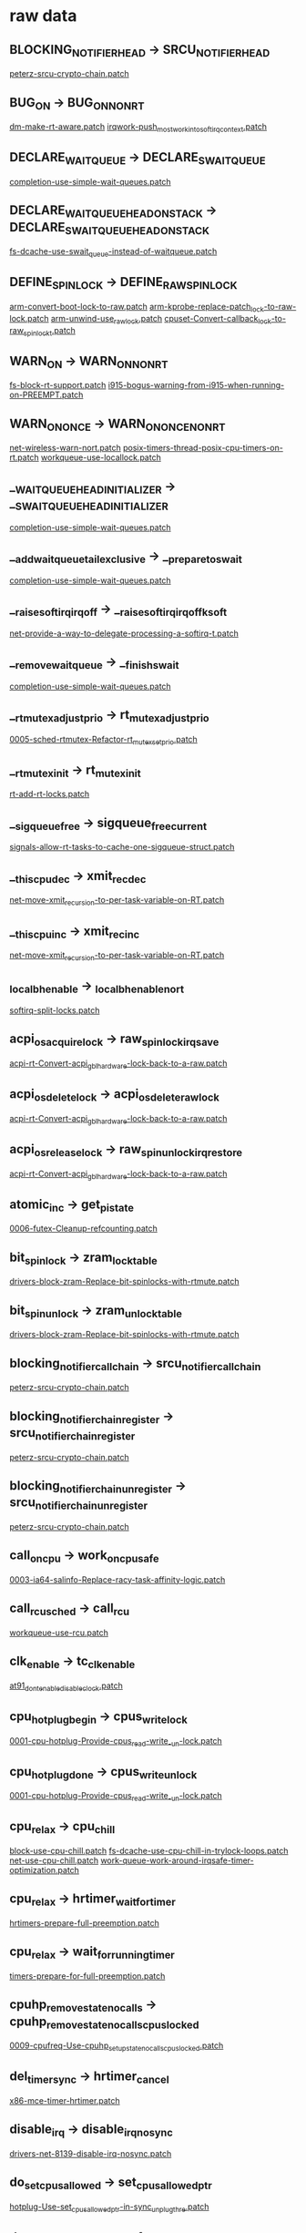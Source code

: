 * raw data
** BLOCKING_NOTIFIER_HEAD -> SRCU_NOTIFIER_HEAD
   [[file:rtl-patches/4.11/peterz-srcu-crypto-chain.patch][peterz-srcu-crypto-chain.patch]]
** BUG_ON -> BUG_ON_NONRT
   [[file:rtl-patches/4.11/dm-make-rt-aware.patch][dm-make-rt-aware.patch]]
   [[file:rtl-patches/4.11/irqwork-push_most_work_into_softirq_context.patch][irqwork-push_most_work_into_softirq_context.patch]]
** DECLARE_WAITQUEUE -> DECLARE_SWAITQUEUE
   [[file:rtl-patches/4.11/completion-use-simple-wait-queues.patch][completion-use-simple-wait-queues.patch]]
** DECLARE_WAIT_QUEUE_HEAD_ONSTACK -> DECLARE_SWAIT_QUEUE_HEAD_ONSTACK
   [[file:rtl-patches/4.11/fs-dcache-use-swait_queue-instead-of-waitqueue.patch][fs-dcache-use-swait_queue-instead-of-waitqueue.patch]]
** DEFINE_SPINLOCK -> DEFINE_RAW_SPINLOCK
   [[file:rtl-patches/4.11/arm-convert-boot-lock-to-raw.patch][arm-convert-boot-lock-to-raw.patch]]
   [[file:rtl-patches/4.11/arm-kprobe-replace-patch_lock-to-raw-lock.patch][arm-kprobe-replace-patch_lock-to-raw-lock.patch]]
   [[file:rtl-patches/4.11/arm-unwind-use_raw_lock.patch][arm-unwind-use_raw_lock.patch]]
   [[file:rtl-patches/4.11/cpuset-Convert-callback_lock-to-raw_spinlock_t.patch][cpuset-Convert-callback_lock-to-raw_spinlock_t.patch]]
** WARN_ON -> WARN_ON_NONRT
   [[file:rtl-patches/4.11/fs-block-rt-support.patch][fs-block-rt-support.patch]]
   [[file:rtl-patches/4.11/i915-bogus-warning-from-i915-when-running-on-PREEMPT.patch][i915-bogus-warning-from-i915-when-running-on-PREEMPT.patch]]
** WARN_ON_ONCE -> WARN_ON_ONCE_NONRT
   [[file:rtl-patches/4.11/net-wireless-warn-nort.patch][net-wireless-warn-nort.patch]]
   [[file:rtl-patches/4.11/posix-timers-thread-posix-cpu-timers-on-rt.patch][posix-timers-thread-posix-cpu-timers-on-rt.patch]]
   [[file:rtl-patches/4.11/workqueue-use-locallock.patch][workqueue-use-locallock.patch]]
** __WAIT_QUEUE_HEAD_INITIALIZER -> __SWAIT_QUEUE_HEAD_INITIALIZER
   [[file:rtl-patches/4.11/completion-use-simple-wait-queues.patch][completion-use-simple-wait-queues.patch]]
** __add_wait_queue_tail_exclusive -> __prepare_to_swait
   [[file:rtl-patches/4.11/completion-use-simple-wait-queues.patch][completion-use-simple-wait-queues.patch]]
** __raise_softirq_irqoff -> __raise_softirq_irqoff_ksoft
   [[file:rtl-patches/4.11/net-provide-a-way-to-delegate-processing-a-softirq-t.patch][net-provide-a-way-to-delegate-processing-a-softirq-t.patch]]
** __remove_wait_queue -> __finish_swait
   [[file:rtl-patches/4.11/completion-use-simple-wait-queues.patch][completion-use-simple-wait-queues.patch]]
** __rt_mutex_adjust_prio -> rt_mutex_adjust_prio
   [[file:rtl-patches/4.11/0005-sched-rtmutex-Refactor-rt_mutex_setprio.patch][0005-sched-rtmutex-Refactor-rt_mutex_setprio.patch]]
** __rt_mutex_init -> rt_mutex_init
   [[file:rtl-patches/4.11/rt-add-rt-locks.patch][rt-add-rt-locks.patch]]
** __sigqueue_free -> sigqueue_free_current
   [[file:rtl-patches/4.11/signals-allow-rt-tasks-to-cache-one-sigqueue-struct.patch][signals-allow-rt-tasks-to-cache-one-sigqueue-struct.patch]]
** __this_cpu_dec -> xmit_rec_dec
   [[file:rtl-patches/4.11/net-move-xmit_recursion-to-per-task-variable-on-RT.patch][net-move-xmit_recursion-to-per-task-variable-on-RT.patch]]
** __this_cpu_inc -> xmit_rec_inc
   [[file:rtl-patches/4.11/net-move-xmit_recursion-to-per-task-variable-on-RT.patch][net-move-xmit_recursion-to-per-task-variable-on-RT.patch]]
** _local_bh_enable -> _local_bh_enable_nort
   [[file:rtl-patches/4.11/softirq-split-locks.patch][softirq-split-locks.patch]]
** acpi_os_acquire_lock -> raw_spin_lock_irqsave
   [[file:rtl-patches/4.11/acpi-rt-Convert-acpi_gbl_hardware-lock-back-to-a-raw.patch][acpi-rt-Convert-acpi_gbl_hardware-lock-back-to-a-raw.patch]]
** acpi_os_delete_lock -> acpi_os_delete_raw_lock
   [[file:rtl-patches/4.11/acpi-rt-Convert-acpi_gbl_hardware-lock-back-to-a-raw.patch][acpi-rt-Convert-acpi_gbl_hardware-lock-back-to-a-raw.patch]]
** acpi_os_release_lock -> raw_spin_unlock_irqrestore
   [[file:rtl-patches/4.11/acpi-rt-Convert-acpi_gbl_hardware-lock-back-to-a-raw.patch][acpi-rt-Convert-acpi_gbl_hardware-lock-back-to-a-raw.patch]]
** atomic_inc -> get_pi_state
   [[file:rtl-patches/4.11/0006-futex-Cleanup-refcounting.patch][0006-futex-Cleanup-refcounting.patch]]
** bit_spin_lock -> zram_lock_table
   [[file:rtl-patches/4.11/drivers-block-zram-Replace-bit-spinlocks-with-rtmute.patch][drivers-block-zram-Replace-bit-spinlocks-with-rtmute.patch]]
** bit_spin_unlock -> zram_unlock_table
   [[file:rtl-patches/4.11/drivers-block-zram-Replace-bit-spinlocks-with-rtmute.patch][drivers-block-zram-Replace-bit-spinlocks-with-rtmute.patch]]
** blocking_notifier_call_chain -> srcu_notifier_call_chain
   [[file:rtl-patches/4.11/peterz-srcu-crypto-chain.patch][peterz-srcu-crypto-chain.patch]]
** blocking_notifier_chain_register -> srcu_notifier_chain_register
   [[file:rtl-patches/4.11/peterz-srcu-crypto-chain.patch][peterz-srcu-crypto-chain.patch]]
** blocking_notifier_chain_unregister -> srcu_notifier_chain_unregister
   [[file:rtl-patches/4.11/peterz-srcu-crypto-chain.patch][peterz-srcu-crypto-chain.patch]]
** call_on_cpu -> work_on_cpu_safe
   [[file:rtl-patches/4.11/0003-ia64-salinfo-Replace-racy-task-affinity-logic.patch][0003-ia64-salinfo-Replace-racy-task-affinity-logic.patch]]
** call_rcu_sched -> call_rcu
   [[file:rtl-patches/4.11/workqueue-use-rcu.patch][workqueue-use-rcu.patch]]
** clk_enable -> tc_clk_enable
   [[file:rtl-patches/4.11/at91_dont_enable_disable_clock.patch][at91_dont_enable_disable_clock.patch]]
** cpu_hotplug_begin -> cpus_write_lock
   [[file:rtl-patches/4.11/0001-cpu-hotplug-Provide-cpus_read-write_-un-lock.patch][0001-cpu-hotplug-Provide-cpus_read-write_-un-lock.patch]]
** cpu_hotplug_done -> cpus_write_unlock
   [[file:rtl-patches/4.11/0001-cpu-hotplug-Provide-cpus_read-write_-un-lock.patch][0001-cpu-hotplug-Provide-cpus_read-write_-un-lock.patch]]
** cpu_relax -> cpu_chill
   [[file:rtl-patches/4.11/block-use-cpu-chill.patch][block-use-cpu-chill.patch]]
   [[file:rtl-patches/4.11/fs-dcache-use-cpu-chill-in-trylock-loops.patch][fs-dcache-use-cpu-chill-in-trylock-loops.patch]]
   [[file:rtl-patches/4.11/net-use-cpu-chill.patch][net-use-cpu-chill.patch]]
   [[file:rtl-patches/4.11/work-queue-work-around-irqsafe-timer-optimization.patch][work-queue-work-around-irqsafe-timer-optimization.patch]]
** cpu_relax -> hrtimer_wait_for_timer
   [[file:rtl-patches/4.11/hrtimers-prepare-full-preemption.patch][hrtimers-prepare-full-preemption.patch]]
** cpu_relax -> wait_for_running_timer
   [[file:rtl-patches/4.11/timers-prepare-for-full-preemption.patch][timers-prepare-for-full-preemption.patch]]
** cpuhp_remove_state_nocalls -> cpuhp_remove_state_nocalls_cpuslocked
   [[file:rtl-patches/4.11/0009-cpufreq-Use-cpuhp_setup_state_nocalls_cpuslocked.patch][0009-cpufreq-Use-cpuhp_setup_state_nocalls_cpuslocked.patch]]
** del_timer_sync -> hrtimer_cancel
   [[file:rtl-patches/4.11/x86-mce-timer-hrtimer.patch][x86-mce-timer-hrtimer.patch]]
** disable_irq -> disable_irq_nosync
   [[file:rtl-patches/4.11/drivers-net-8139-disable-irq-nosync.patch][drivers-net-8139-disable-irq-nosync.patch]]
** do_set_cpus_allowed -> set_cpus_allowed_ptr
   [[file:rtl-patches/4.11/hotplug-Use-set_cpus_allowed_ptr-in-sync_unplug_thre.patch][hotplug-Use-set_cpus_allowed_ptr-in-sync_unplug_thre.patch]]
** down_read_non_owner -> nfs_down_anon
   [[file:rtl-patches/4.11/fs-nfs-turn-rmdir_sem-into-a-semaphore.patch][fs-nfs-turn-rmdir_sem-into-a-semaphore.patch]]
** flush_sigqueue -> flush_task_sigqueue
   [[file:rtl-patches/4.11/signals-allow-rt-tasks-to-cache-one-sigqueue-struct.patch][signals-allow-rt-tasks-to-cache-one-sigqueue-struct.patch]]
** free_ioctx_users -> free_ioctx_users_work
   [[file:rtl-patches/4.11/fs-aio-simple-simple-work.patch][fs-aio-simple-simple-work.patch]]
** get_cpu -> get_cpu_light
   [[file:rtl-patches/4.11/block-mq-drop-preempt-disable.patch][block-mq-drop-preempt-disable.patch]]
   [[file:rtl-patches/4.11/block-mq-use-cpu_light.patch][block-mq-use-cpu_light.patch]]
   [[file:rtl-patches/4.11/epoll-use-get-cpu-light.patch][epoll-use-get-cpu-light.patch]]
   [[file:rtl-patches/4.11/mm-memcontrol-Don-t-call-schedule_work_on-in-preempt.patch][mm-memcontrol-Don-t-call-schedule_work_on-in-preempt.patch]]
   [[file:rtl-patches/4.11/scsi-fcoe-rt-aware.patch][scsi-fcoe-rt-aware.patch]]
   [[file:rtl-patches/4.11/sunrpc-make-svc_xprt_do_enqueue-use-get_cpu_light.patch][sunrpc-make-svc_xprt_do_enqueue-use-get_cpu_light.patch]]
** get_cpu_ptr -> raw_cpu_ptr
   [[file:rtl-patches/4.11/iommu-iova-don-t-disable-preempt-around-this_cpu_ptr.patch][iommu-iova-don-t-disable-preempt-around-this_cpu_ptr.patch]]
** get_online_cpus -> cpu_hotplug_disable
   [[file:rtl-patches/4.11/0020-PCI-Use-cpu_hotplug_disable-instead-of-get_online_cp.patch][0020-PCI-Use-cpu_hotplug_disable-instead-of-get_online_cp.patch]]
   [[file:rtl-patches/4.11/0022-ACPI-processor-Use-cpu_hotplug_disable-instead-of-ge.patch][0022-ACPI-processor-Use-cpu_hotplug_disable-instead-of-ge.patch]]
** get_online_cpus -> cpus_read_lock
   [[file:rtl-patches/4.11/0001-cpu-hotplug-Provide-cpus_read-write_-un-lock.patch][0001-cpu-hotplug-Provide-cpus_read-write_-un-lock.patch]]
   [[file:rtl-patches/4.11/0009-cpufreq-Use-cpuhp_setup_state_nocalls_cpuslocked.patch][0009-cpufreq-Use-cpuhp_setup_state_nocalls_cpuslocked.patch]]
   [[file:rtl-patches/4.11/0010-KVM-PPC-Book3S-HV-Use-cpuhp_setup_state_nocalls_cpus.patch][0010-KVM-PPC-Book3S-HV-Use-cpuhp_setup_state_nocalls_cpus.patch]]
   [[file:rtl-patches/4.11/0011-hwtracing-coresight-etm3x-Use-cpuhp_setup_state_noca.patch][0011-hwtracing-coresight-etm3x-Use-cpuhp_setup_state_noca.patch]]
   [[file:rtl-patches/4.11/0012-hwtracing-coresight-etm4x-Use-cpuhp_setup_state_noca.patch][0012-hwtracing-coresight-etm4x-Use-cpuhp_setup_state_noca.patch]]
   [[file:rtl-patches/4.11/0013-perf-x86-intel-cqm-Use-cpuhp_setup_state_cpuslocked.patch][0013-perf-x86-intel-cqm-Use-cpuhp_setup_state_cpuslocked.patch]]
   [[file:rtl-patches/4.11/0014-ARM-hw_breakpoint-Use-cpuhp_setup_state_cpuslocked.patch][0014-ARM-hw_breakpoint-Use-cpuhp_setup_state_cpuslocked.patch]]
   [[file:rtl-patches/4.11/0016-powerpc-powernv-Use-stop_machine_cpuslocked.patch][0016-powerpc-powernv-Use-stop_machine_cpuslocked.patch]]
   [[file:rtl-patches/4.11/0023-perf-tracing-cpuhotplug-Fix-locking-order.patch][0023-perf-tracing-cpuhotplug-Fix-locking-order.patch]]
** get_online_cpus -> mutex_lock
   [[file:rtl-patches/4.11/0023-perf-tracing-cpuhotplug-Fix-locking-order.patch][0023-perf-tracing-cpuhotplug-Fix-locking-order.patch]]
** hotplug_lock -> mutex_lock
   [[file:rtl-patches/4.11/cpu-rt-rework-cpu-down.patch][cpu-rt-rework-cpu-down.patch]]
** hotplug_unlock -> mutex_unlock
   [[file:rtl-patches/4.11/cpu-rt-rework-cpu-down.patch][cpu-rt-rework-cpu-down.patch]]
** init_waitqueue_head -> init_swait_queue_head
   [[file:rtl-patches/4.11/block-blk-mq-use-swait.patch][block-blk-mq-use-swait.patch]]
   [[file:rtl-patches/4.11/completion-use-simple-wait-queues.patch][completion-use-simple-wait-queues.patch]]
   [[file:rtl-patches/4.11/fs-dcache-use-swait_queue-instead-of-waitqueue.patch][fs-dcache-use-swait_queue-instead-of-waitqueue.patch]]
** kfree_skb -> __skb_queue_tail
   [[file:rtl-patches/4.11/skbufhead-raw-lock.patch][skbufhead-raw-lock.patch]]
** local_bh_disable -> local_bh_disable_nort
   [[file:rtl-patches/4.11/softirq-split-locks.patch][softirq-split-locks.patch]]
** local_irq_disable -> local_irq_disable_nort
   [[file:rtl-patches/4.11/ide-use-nort-local-irq-variants.patch][ide-use-nort-local-irq-variants.patch]]
   [[file:rtl-patches/4.11/snd-pcm-fix-snd_pcm_stream_lock-irqs_disabled-splats.patch][snd-pcm-fix-snd_pcm_stream_lock-irqs_disabled-splats.patch]]
** local_irq_disable -> local_lock_irq
   [[file:rtl-patches/4.11/drmi915_Use_local_lockunlock_irq()_in_intel_pipe_update_startend().patch][drmi915_Use_local_lockunlock_irq()_in_intel_pipe_update_startend().patch]]
   [[file:rtl-patches/4.11/mm-memcontrol-do_not_disable_irq.patch][mm-memcontrol-do_not_disable_irq.patch]]
   [[file:rtl-patches/4.11/mm-workingset-do-not-protect-workingset_shadow_nodes.patch][mm-workingset-do-not-protect-workingset_shadow_nodes.patch]]
   [[file:rtl-patches/4.11/workqueue-use-locallock.patch][workqueue-use-locallock.patch]]
** local_irq_disable -> rcu_read_lock
   [[file:rtl-patches/4.11/workqueue-use-rcu.patch][workqueue-use-rcu.patch]]
** local_irq_enable -> local_irq_enable_nort
   [[file:rtl-patches/4.11/snd-pcm-fix-snd_pcm_stream_lock-irqs_disabled-splats.patch][snd-pcm-fix-snd_pcm_stream_lock-irqs_disabled-splats.patch]]
** local_irq_enable -> local_unlock_irq
   [[file:rtl-patches/4.11/drmi915_Use_local_lockunlock_irq()_in_intel_pipe_update_startend().patch][drmi915_Use_local_lockunlock_irq()_in_intel_pipe_update_startend().patch]]
   [[file:rtl-patches/4.11/mm-memcontrol-do_not_disable_irq.patch][mm-memcontrol-do_not_disable_irq.patch]]
   [[file:rtl-patches/4.11/mm-workingset-do-not-protect-workingset_shadow_nodes.patch][mm-workingset-do-not-protect-workingset_shadow_nodes.patch]]
   [[file:rtl-patches/4.11/workqueue-use-locallock.patch][workqueue-use-locallock.patch]]
** local_irq_enable -> rcu_read_unlock
   [[file:rtl-patches/4.11/workqueue-use-rcu.patch][workqueue-use-rcu.patch]]
** local_irq_restore -> cpu_unlock_irqrestore
   [[file:rtl-patches/4.11/mm-page_alloc-rt-friendly-per-cpu-pages.patch][mm-page_alloc-rt-friendly-per-cpu-pages.patch]]
** local_irq_restore -> local_irq_restore_nort
   [[file:rtl-patches/4.11/ata-disable-interrupts-if-non-rt.patch][ata-disable-interrupts-if-non-rt.patch]]
   [[file:rtl-patches/4.11/drivers-net-vortex-fix-locking-issues.patch][drivers-net-vortex-fix-locking-issues.patch]]
   [[file:rtl-patches/4.11/fs-ntfs-disable-interrupt-non-rt.patch][fs-ntfs-disable-interrupt-non-rt.patch]]
   [[file:rtl-patches/4.11/ide-use-nort-local-irq-variants.patch][ide-use-nort-local-irq-variants.patch]]
   [[file:rtl-patches/4.11/infiniband-mellanox-ib-use-nort-irq.patch][infiniband-mellanox-ib-use-nort-irq.patch]]
   [[file:rtl-patches/4.11/inpt-gameport-use-local-irq-nort.patch][inpt-gameport-use-local-irq-nort.patch]]
   [[file:rtl-patches/4.11/mm-backing-dev-don-t-disable-IRQs-in-wb_congested_pu.patch][mm-backing-dev-don-t-disable-IRQs-in-wb_congested_pu.patch]]
   [[file:rtl-patches/4.11/mm-bounce-local-irq-save-nort.patch][mm-bounce-local-irq-save-nort.patch]]
   [[file:rtl-patches/4.11/sas-ata-isci-dont-t-disable-interrupts-in-qc_issue-h.patch][sas-ata-isci-dont-t-disable-interrupts-in-qc_issue-h.patch]]
   [[file:rtl-patches/4.11/scsi-qla2xxx-fix-bug-sleeping-function-called-from-invalid-context.patch][scsi-qla2xxx-fix-bug-sleeping-function-called-from-invalid-context.patch]]
   [[file:rtl-patches/4.11/signal-fix-up-rcu-wreckage.patch][signal-fix-up-rcu-wreckage.patch]]
   [[file:rtl-patches/4.11/snd-pcm-fix-snd_pcm_stream_lock-irqs_disabled-splats.patch][snd-pcm-fix-snd_pcm_stream_lock-irqs_disabled-splats.patch]]
   [[file:rtl-patches/4.11/usb-use-_nort-in-giveback.patch][usb-use-_nort-in-giveback.patch]]
   [[file:rtl-patches/4.11/user-use-local-irq-nort.patch][user-use-local-irq-nort.patch]]
** local_irq_restore -> local_unlock_irqrestore
   [[file:rtl-patches/4.11/cgroups-scheduling-while-atomic-in-cgroup-code.patch][cgroups-scheduling-while-atomic-in-cgroup-code.patch]]
   [[file:rtl-patches/4.11/mm-convert-swap-to-percpu-locked.patch][mm-convert-swap-to-percpu-locked.patch]]
   [[file:rtl-patches/4.11/mm-memcontrol-do_not_disable_irq.patch][mm-memcontrol-do_not_disable_irq.patch]]
   [[file:rtl-patches/4.11/mm-memcontrol-mem_cgroup_migrate-replace-another-loc.patch][mm-memcontrol-mem_cgroup_migrate-replace-another-loc.patch]]
   [[file:rtl-patches/4.11/mm-page_alloc-rt-friendly-per-cpu-pages.patch][mm-page_alloc-rt-friendly-per-cpu-pages.patch]]
   [[file:rtl-patches/4.11/net-another-local-irq-disable-alloc-atomic-headache.patch][net-another-local-irq-disable-alloc-atomic-headache.patch]]
   [[file:rtl-patches/4.11/percpu_ida-use-locklocks.patch][percpu_ida-use-locklocks.patch]]
   [[file:rtl-patches/4.11/workqueue-use-locallock.patch][workqueue-use-locallock.patch]]
** local_irq_restore -> rcu_read_unlock
   [[file:rtl-patches/4.11/workqueue-use-rcu.patch][workqueue-use-rcu.patch]]
** local_irq_save -> cpu_lock_irqsave
   [[file:rtl-patches/4.11/mm-page_alloc-rt-friendly-per-cpu-pages.patch][mm-page_alloc-rt-friendly-per-cpu-pages.patch]]
** local_irq_save -> local_irq_save_nort
   [[file:rtl-patches/4.11/ata-disable-interrupts-if-non-rt.patch][ata-disable-interrupts-if-non-rt.patch]]
   [[file:rtl-patches/4.11/drivers-net-vortex-fix-locking-issues.patch][drivers-net-vortex-fix-locking-issues.patch]]
   [[file:rtl-patches/4.11/fs-ntfs-disable-interrupt-non-rt.patch][fs-ntfs-disable-interrupt-non-rt.patch]]
   [[file:rtl-patches/4.11/ide-use-nort-local-irq-variants.patch][ide-use-nort-local-irq-variants.patch]]
   [[file:rtl-patches/4.11/infiniband-mellanox-ib-use-nort-irq.patch][infiniband-mellanox-ib-use-nort-irq.patch]]
   [[file:rtl-patches/4.11/inpt-gameport-use-local-irq-nort.patch][inpt-gameport-use-local-irq-nort.patch]]
   [[file:rtl-patches/4.11/mm-backing-dev-don-t-disable-IRQs-in-wb_congested_pu.patch][mm-backing-dev-don-t-disable-IRQs-in-wb_congested_pu.patch]]
   [[file:rtl-patches/4.11/mm-bounce-local-irq-save-nort.patch][mm-bounce-local-irq-save-nort.patch]]
   [[file:rtl-patches/4.11/sas-ata-isci-dont-t-disable-interrupts-in-qc_issue-h.patch][sas-ata-isci-dont-t-disable-interrupts-in-qc_issue-h.patch]]
   [[file:rtl-patches/4.11/scsi-qla2xxx-fix-bug-sleeping-function-called-from-invalid-context.patch][scsi-qla2xxx-fix-bug-sleeping-function-called-from-invalid-context.patch]]
   [[file:rtl-patches/4.11/signal-fix-up-rcu-wreckage.patch][signal-fix-up-rcu-wreckage.patch]]
   [[file:rtl-patches/4.11/snd-pcm-fix-snd_pcm_stream_lock-irqs_disabled-splats.patch][snd-pcm-fix-snd_pcm_stream_lock-irqs_disabled-splats.patch]]
   [[file:rtl-patches/4.11/usb-use-_nort-in-giveback.patch][usb-use-_nort-in-giveback.patch]]
   [[file:rtl-patches/4.11/user-use-local-irq-nort.patch][user-use-local-irq-nort.patch]]
** local_irq_save -> local_lock_irqsave
   [[file:rtl-patches/4.11/cgroups-scheduling-while-atomic-in-cgroup-code.patch][cgroups-scheduling-while-atomic-in-cgroup-code.patch]]
   [[file:rtl-patches/4.11/mm-convert-swap-to-percpu-locked.patch][mm-convert-swap-to-percpu-locked.patch]]
   [[file:rtl-patches/4.11/mm-memcontrol-do_not_disable_irq.patch][mm-memcontrol-do_not_disable_irq.patch]]
   [[file:rtl-patches/4.11/mm-memcontrol-mem_cgroup_migrate-replace-another-loc.patch][mm-memcontrol-mem_cgroup_migrate-replace-another-loc.patch]]
   [[file:rtl-patches/4.11/mm-page_alloc-rt-friendly-per-cpu-pages.patch][mm-page_alloc-rt-friendly-per-cpu-pages.patch]]
   [[file:rtl-patches/4.11/net-another-local-irq-disable-alloc-atomic-headache.patch][net-another-local-irq-disable-alloc-atomic-headache.patch]]
   [[file:rtl-patches/4.11/percpu_ida-use-locklocks.patch][percpu_ida-use-locklocks.patch]]
   [[file:rtl-patches/4.11/workqueue-use-locallock.patch][workqueue-use-locallock.patch]]
** local_irq_save -> rcu_read_lock
   [[file:rtl-patches/4.11/workqueue-use-rcu.patch][workqueue-use-rcu.patch]]
** mutex_lock -> hotplug_lock
   [[file:rtl-patches/4.11/cpu-rt-make-hotplug-lock-a-sleeping-spinlock-on-rt.patch][cpu-rt-make-hotplug-lock-a-sleeping-spinlock-on-rt.patch]]
** mutex_unlock -> hotplug_unlock
   [[file:rtl-patches/4.11/cpu-rt-make-hotplug-lock-a-sleeping-spinlock-on-rt.patch][cpu-rt-make-hotplug-lock-a-sleeping-spinlock-on-rt.patch]]
** percpu_down_read_preempt_disable -> percpu_down_read
   [[file:rtl-patches/4.11/peterz-percpu-rwsem-rt.patch][peterz-percpu-rwsem-rt.patch]]
** percpu_up_read_preempt_enable -> percpu_up_read
   [[file:rtl-patches/4.11/peterz-percpu-rwsem-rt.patch][peterz-percpu-rwsem-rt.patch]]
** perf_event_init_cpu -> perf_swevent_init_cpu
   [[file:rtl-patches/4.11/0023-perf-tracing-cpuhotplug-Fix-locking-order.patch][0023-perf-tracing-cpuhotplug-Fix-locking-order.patch]]
** pkg_thermal_notify -> pkg_thermal_notify_work
   [[file:rtl-patches/4.11/thermal-Defer-thermal-wakups-to-threads.patch][thermal-Defer-thermal-wakups-to-threads.patch]]
** preempt_disable -> local_lock
   [[file:rtl-patches/4.11/radix-tree-use-local-locks.patch][radix-tree-use-local-locks.patch]]
** preempt_disable -> migrate_disable
   [[file:rtl-patches/4.11/KVM-arm-arm64-downgrade-preempt_disable-d-region-to-.patch][KVM-arm-arm64-downgrade-preempt_disable-d-region-to-.patch]]
   [[file:rtl-patches/4.11/upstream-net-rt-remove-preemption-disabling-in-netif_rx.patch][upstream-net-rt-remove-preemption-disabling-in-netif_rx.patch]]
** preempt_disable -> preempt_disable_nort
   [[file:rtl-patches/4.11/mm--rt--Fix-generic-kmap_atomic-for-RT.patch][mm--rt--Fix-generic-kmap_atomic-for-RT.patch]]
** preempt_enable -> local_unlock
   [[file:rtl-patches/4.11/connector-cn_proc-Protect-send_msg-with-a-local-lock.patch][connector-cn_proc-Protect-send_msg-with-a-local-lock.patch]]
   [[file:rtl-patches/4.11/radix-tree-use-local-locks.patch][radix-tree-use-local-locks.patch]]
** preempt_enable -> migrate_enable
   [[file:rtl-patches/4.11/KVM-arm-arm64-downgrade-preempt_disable-d-region-to-.patch][KVM-arm-arm64-downgrade-preempt_disable-d-region-to-.patch]]
** preempt_enable -> preempt_enable_nort
   [[file:rtl-patches/4.11/mm--rt--Fix-generic-kmap_atomic-for-RT.patch][mm--rt--Fix-generic-kmap_atomic-for-RT.patch]]
   [[file:rtl-patches/4.11/mm-rt-kmap-atomic-scheduling.patch][mm-rt-kmap-atomic-scheduling.patch]]
** put_cpu -> put_cpu_light
   [[file:rtl-patches/4.11/block-mq-drop-preempt-disable.patch][block-mq-drop-preempt-disable.patch]]
   [[file:rtl-patches/4.11/block-mq-use-cpu_light.patch][block-mq-use-cpu_light.patch]]
   [[file:rtl-patches/4.11/epoll-use-get-cpu-light.patch][epoll-use-get-cpu-light.patch]]
   [[file:rtl-patches/4.11/mm-memcontrol-Don-t-call-schedule_work_on-in-preempt.patch][mm-memcontrol-Don-t-call-schedule_work_on-in-preempt.patch]]
   [[file:rtl-patches/4.11/scsi-fcoe-rt-aware.patch][scsi-fcoe-rt-aware.patch]]
   [[file:rtl-patches/4.11/sunrpc-make-svc_xprt_do_enqueue-use-get_cpu_light.patch][sunrpc-make-svc_xprt_do_enqueue-use-get_cpu_light.patch]]
** put_cpu_var -> put_cpu_light
   [[file:rtl-patches/4.11/mm-vmalloc-use-get-cpu-light.patch][mm-vmalloc-use-get-cpu-light.patch]]
   [[file:rtl-patches/4.11/scsi-fcoe-rt-aware.patch][scsi-fcoe-rt-aware.patch]]
** put_cpu_var -> put_locked_var
   [[file:rtl-patches/4.11/mm-convert-swap-to-percpu-locked.patch][mm-convert-swap-to-percpu-locked.patch]]
   [[file:rtl-patches/4.11/mm_zsmalloc_copy_with_get_cpu_var_and_locking.patch][mm_zsmalloc_copy_with_get_cpu_var_and_locking.patch]]
   [[file:rtl-patches/4.11/random-avoid-preempt_disable-ed-section.patch][random-avoid-preempt_disable-ed-section.patch]]
** put_online_cpus -> cpu_hotplug_enable
   [[file:rtl-patches/4.11/0020-PCI-Use-cpu_hotplug_disable-instead-of-get_online_cp.patch][0020-PCI-Use-cpu_hotplug_disable-instead-of-get_online_cp.patch]]
   [[file:rtl-patches/4.11/0022-ACPI-processor-Use-cpu_hotplug_disable-instead-of-ge.patch][0022-ACPI-processor-Use-cpu_hotplug_disable-instead-of-ge.patch]]
** put_online_cpus -> cpus_read_unlock
   [[file:rtl-patches/4.11/0001-cpu-hotplug-Provide-cpus_read-write_-un-lock.patch][0001-cpu-hotplug-Provide-cpus_read-write_-un-lock.patch]]
   [[file:rtl-patches/4.11/0009-cpufreq-Use-cpuhp_setup_state_nocalls_cpuslocked.patch][0009-cpufreq-Use-cpuhp_setup_state_nocalls_cpuslocked.patch]]
   [[file:rtl-patches/4.11/0011-hwtracing-coresight-etm3x-Use-cpuhp_setup_state_noca.patch][0011-hwtracing-coresight-etm3x-Use-cpuhp_setup_state_noca.patch]]
   [[file:rtl-patches/4.11/0012-hwtracing-coresight-etm4x-Use-cpuhp_setup_state_noca.patch][0012-hwtracing-coresight-etm4x-Use-cpuhp_setup_state_noca.patch]]
   [[file:rtl-patches/4.11/0014-ARM-hw_breakpoint-Use-cpuhp_setup_state_cpuslocked.patch][0014-ARM-hw_breakpoint-Use-cpuhp_setup_state_cpuslocked.patch]]
   [[file:rtl-patches/4.11/0023-perf-tracing-cpuhotplug-Fix-locking-order.patch][0023-perf-tracing-cpuhotplug-Fix-locking-order.patch]]
** raw_seqcount_begin -> read_seqbegin
   [[file:rtl-patches/4.11/NFSv4-replace-seqcount_t-with-a-seqlock_t.patch][NFSv4-replace-seqcount_t-with-a-seqlock_t.patch]]
** rcu_preempt_depth -> sched_rcu_preempt_depth
   [[file:rtl-patches/4.11/sched-might-sleep-do-not-account-rcu-depth.patch][sched-might-sleep-do-not-account-rcu-depth.patch]]
** rcu_read_lock_sched -> rcu_read_lock
   [[file:rtl-patches/4.11/workqueue-use-rcu.patch][workqueue-use-rcu.patch]]
** rcu_read_unlock_sched -> rcu_read_unlock
   [[file:rtl-patches/4.11/workqueue-use-rcu.patch][workqueue-use-rcu.patch]]
** read_seqbegin -> read_seqcount_begin
   [[file:rtl-patches/4.11/timekeeping-split-jiffies-lock.patch][timekeeping-split-jiffies-lock.patch]]
** read_seqcount_begin -> net_seq_begin
   [[file:rtl-patches/4.11/net-Qdisc-use-a-seqlock-instead-seqcount.patch][net-Qdisc-use-a-seqlock-instead-seqcount.patch]]
** read_seqcount_retry -> net_seq_retry
   [[file:rtl-patches/4.11/net-Qdisc-use-a-seqlock-instead-seqcount.patch][net-Qdisc-use-a-seqlock-instead-seqcount.patch]]
** read_seqcount_retry -> read_seqretry
   [[file:rtl-patches/4.11/NFSv4-replace-seqcount_t-with-a-seqlock_t.patch][NFSv4-replace-seqcount_t-with-a-seqlock_t.patch]]
** resched_curr -> resched_curr_lazy
   [[file:rtl-patches/4.11/preempt-lazy-support.patch][preempt-lazy-support.patch]]
** rt_mutex_adjust_prio -> rt_mutex_postunlock
   [[file:rtl-patches/4.11/0001-rtmutex-Deboost-before-waking-up-the-top-waiter.patch][0001-rtmutex-Deboost-before-waking-up-the-top-waiter.patch]]
** rt_mutex_get_effective_prio -> rt_effective_prio
   [[file:rtl-patches/4.11/0005-sched-rtmutex-Refactor-rt_mutex_setprio.patch][0005-sched-rtmutex-Refactor-rt_mutex_setprio.patch]]
** rt_mutex_trylock -> rt_mutex_futex_trylock
   [[file:rtl-patches/4.11/0004-futex-rt_mutex-Provide-futex-specific-rt_mutex-API.patch][0004-futex-rt_mutex-Provide-futex-specific-rt_mutex-API.patch]]
** rt_mutex_unlock -> rt_mutex_futex_unlock
   [[file:rtl-patches/4.11/0004-futex-rt_mutex-Provide-futex-specific-rt_mutex-API.patch][0004-futex-rt_mutex-Provide-futex-specific-rt_mutex-API.patch]]
** run_posix_cpu_timers -> __run_posix_cpu_timers
   [[file:rtl-patches/4.11/posix-timers-thread-posix-cpu-timers-on-rt.patch][posix-timers-thread-posix-cpu-timers-on-rt.patch]]
** seqcount_init -> seqlock_init
   [[file:rtl-patches/4.11/NFSv4-replace-seqcount_t-with-a-seqlock_t.patch][NFSv4-replace-seqcount_t-with-a-seqlock_t.patch]]
** skb_dequeue -> __skb_dequeue
   [[file:rtl-patches/4.11/net-core-cpuhotplug-drain-input_pkt_queue-lockless.patch][net-core-cpuhotplug-drain-input_pkt_queue-lockless.patch]]
** smp_processor_id -> fixmap_idx
   [[file:rtl-patches/4.11/arm-enable-highmem-for-rt.patch][arm-enable-highmem-for-rt.patch]]
** spin_lock -> raw_spin_lock
   [[file:rtl-patches/4.11/arm-convert-boot-lock-to-raw.patch][arm-convert-boot-lock-to-raw.patch]]
   [[file:rtl-patches/4.11/mm-enable-slub.patch][mm-enable-slub.patch]]
   [[file:rtl-patches/4.11/skbufhead-raw-lock.patch][skbufhead-raw-lock.patch]]
   [[file:rtl-patches/4.11/timer-make-the-base-lock-raw.patch][timer-make-the-base-lock-raw.patch]]
   [[file:rtl-patches/4.11/x86-UV-raw_spinlock-conversion.patch][x86-UV-raw_spinlock-conversion.patch]]
** spin_lock -> spin_lock_irq
   [[file:rtl-patches/4.11/block-shorten-interrupt-disabled-regions.patch][block-shorten-interrupt-disabled-regions.patch]]
   [[file:rtl-patches/4.11/workqueue-use-rcu.patch][workqueue-use-rcu.patch]]
** spin_lock -> spin_lock_irqsave
   [[file:rtl-patches/4.11/workqueue-use-rcu.patch][workqueue-use-rcu.patch]]
** spin_lock_init -> raw_spin_lock_init
   [[file:rtl-patches/4.11/delayacct-use-raw_spinlocks.patch][delayacct-use-raw_spinlocks.patch]]
   [[file:rtl-patches/4.11/mm-enable-slub.patch][mm-enable-slub.patch]]
   [[file:rtl-patches/4.11/stop-machine-raw-lock.patch][stop-machine-raw-lock.patch]]
   [[file:rtl-patches/4.11/timer-make-the-base-lock-raw.patch][timer-make-the-base-lock-raw.patch]]
   [[file:rtl-patches/4.11/x86-UV-raw_spinlock-conversion.patch][x86-UV-raw_spinlock-conversion.patch]]
** spin_lock_irq -> raw_spin_lock_irq
   [[file:rtl-patches/4.11/arm-convert-boot-lock-to-raw.patch][arm-convert-boot-lock-to-raw.patch]]
   [[file:rtl-patches/4.11/completion-use-simple-wait-queues.patch][completion-use-simple-wait-queues.patch]]
   [[file:rtl-patches/4.11/cpuset-Convert-callback_lock-to-raw_spinlock_t.patch][cpuset-Convert-callback_lock-to-raw_spinlock_t.patch]]
   [[file:rtl-patches/4.11/mm-enable-slub.patch][mm-enable-slub.patch]]
   [[file:rtl-patches/4.11/stop-machine-raw-lock.patch][stop-machine-raw-lock.patch]]
   [[file:rtl-patches/4.11/timer-make-the-base-lock-raw.patch][timer-make-the-base-lock-raw.patch]]
** spin_lock_irqsave -> local_lock_irqsave_on
   [[file:rtl-patches/4.11/mm-page-alloc-use-local-lock-on-target-cpu.patch][mm-page-alloc-use-local-lock-on-target-cpu.patch]]
** spin_lock_irqsave -> local_spin_lock_irqsave
   [[file:rtl-patches/4.11/mm-page_alloc-rt-friendly-per-cpu-pages.patch][mm-page_alloc-rt-friendly-per-cpu-pages.patch]]
** spin_lock_irqsave -> raw_spin_lock_irqsave
   [[file:rtl-patches/4.11/arm-kprobe-replace-patch_lock-to-raw-lock.patch][arm-kprobe-replace-patch_lock-to-raw-lock.patch]]
   [[file:rtl-patches/4.11/arm-unwind-use_raw_lock.patch][arm-unwind-use_raw_lock.patch]]
   [[file:rtl-patches/4.11/completion-use-simple-wait-queues.patch][completion-use-simple-wait-queues.patch]]
   [[file:rtl-patches/4.11/cpuset-Convert-callback_lock-to-raw_spinlock_t.patch][cpuset-Convert-callback_lock-to-raw_spinlock_t.patch]]
   [[file:rtl-patches/4.11/delayacct-use-raw_spinlocks.patch][delayacct-use-raw_spinlocks.patch]]
   [[file:rtl-patches/4.11/mm-enable-slub.patch][mm-enable-slub.patch]]
   [[file:rtl-patches/4.11/stop-machine-raw-lock.patch][stop-machine-raw-lock.patch]]
   [[file:rtl-patches/4.11/timer-make-the-base-lock-raw.patch][timer-make-the-base-lock-raw.patch]]
   [[file:rtl-patches/4.11/x86-UV-raw_spinlock-conversion.patch][x86-UV-raw_spinlock-conversion.patch]]
** spin_unlock -> raw_spin_unlock
   [[file:rtl-patches/4.11/arm-convert-boot-lock-to-raw.patch][arm-convert-boot-lock-to-raw.patch]]
   [[file:rtl-patches/4.11/mm-enable-slub.patch][mm-enable-slub.patch]]
   [[file:rtl-patches/4.11/skbufhead-raw-lock.patch][skbufhead-raw-lock.patch]]
   [[file:rtl-patches/4.11/timer-make-the-base-lock-raw.patch][timer-make-the-base-lock-raw.patch]]
   [[file:rtl-patches/4.11/x86-UV-raw_spinlock-conversion.patch][x86-UV-raw_spinlock-conversion.patch]]
** spin_unlock -> spin_unlock_irq
   [[file:rtl-patches/4.11/block-shorten-interrupt-disabled-regions.patch][block-shorten-interrupt-disabled-regions.patch]]
** spin_unlock -> spin_unlock_irqrestore
   [[file:rtl-patches/4.11/mm-page_alloc-reduce-lock-sections-further.patch][mm-page_alloc-reduce-lock-sections-further.patch]]
   [[file:rtl-patches/4.11/workqueue-use-rcu.patch][workqueue-use-rcu.patch]]
** spin_unlock_irq -> raw_spin_unlock_irq
   [[file:rtl-patches/4.11/arm-convert-boot-lock-to-raw.patch][arm-convert-boot-lock-to-raw.patch]]
   [[file:rtl-patches/4.11/completion-use-simple-wait-queues.patch][completion-use-simple-wait-queues.patch]]
   [[file:rtl-patches/4.11/cpuset-Convert-callback_lock-to-raw_spinlock_t.patch][cpuset-Convert-callback_lock-to-raw_spinlock_t.patch]]
   [[file:rtl-patches/4.11/mm-enable-slub.patch][mm-enable-slub.patch]]
   [[file:rtl-patches/4.11/stop-machine-raw-lock.patch][stop-machine-raw-lock.patch]]
   [[file:rtl-patches/4.11/timer-make-the-base-lock-raw.patch][timer-make-the-base-lock-raw.patch]]
** spin_unlock_irqrestore -> local_unlock_irqrestore_on
   [[file:rtl-patches/4.11/mm-page-alloc-use-local-lock-on-target-cpu.patch][mm-page-alloc-use-local-lock-on-target-cpu.patch]]
** spin_unlock_irqrestore -> raw_spin_unlock_irqrestore
   [[file:rtl-patches/4.11/arm-kprobe-replace-patch_lock-to-raw-lock.patch][arm-kprobe-replace-patch_lock-to-raw-lock.patch]]
   [[file:rtl-patches/4.11/arm-unwind-use_raw_lock.patch][arm-unwind-use_raw_lock.patch]]
   [[file:rtl-patches/4.11/completion-use-simple-wait-queues.patch][completion-use-simple-wait-queues.patch]]
   [[file:rtl-patches/4.11/cpuset-Convert-callback_lock-to-raw_spinlock_t.patch][cpuset-Convert-callback_lock-to-raw_spinlock_t.patch]]
   [[file:rtl-patches/4.11/delayacct-use-raw_spinlocks.patch][delayacct-use-raw_spinlocks.patch]]
   [[file:rtl-patches/4.11/mm-enable-slub.patch][mm-enable-slub.patch]]
   [[file:rtl-patches/4.11/stop-machine-raw-lock.patch][stop-machine-raw-lock.patch]]
   [[file:rtl-patches/4.11/timer-make-the-base-lock-raw.patch][timer-make-the-base-lock-raw.patch]]
   [[file:rtl-patches/4.11/x86-UV-raw_spinlock-conversion.patch][x86-UV-raw_spinlock-conversion.patch]]
** spin_unlock_wait -> raw_spin_unlock_wait
   [[file:rtl-patches/4.11/completion-use-simple-wait-queues.patch][completion-use-simple-wait-queues.patch]]
** stop_machine -> stop_machine_cpuslocked
   [[file:rtl-patches/4.11/0027-arm-Prevent-hotplug-rwsem-recursion.patch][0027-arm-Prevent-hotplug-rwsem-recursion.patch]]
   [[file:rtl-patches/4.11/0028-s390-Prevent-hotplug-rwsem-recursion.patch][0028-s390-Prevent-hotplug-rwsem-recursion.patch]]
** trace_preemptirqsoff_hist -> trace_preemptirqsoff_hist_rcuidle
   [[file:rtl-patches/4.11/trace_Use_rcuidle_version_for_preemptoff_hist_trace_point.patch][trace_Use_rcuidle_version_for_preemptoff_hist_trace_point.patch]]
** up_read_non_owner -> nfs_up_anon
   [[file:rtl-patches/4.11/fs-nfs-turn-rmdir_sem-into-a-semaphore.patch][fs-nfs-turn-rmdir_sem-into-a-semaphore.patch]]
** wait_event_interruptible -> swait_event_interruptible
   [[file:rtl-patches/4.11/block-blk-mq-use-swait.patch][block-blk-mq-use-swait.patch]]
   [[file:rtl-patches/4.11/completion-use-simple-wait-queues.patch][completion-use-simple-wait-queues.patch]]
   [[file:rtl-patches/4.11/powerpc-ps3-device-init.c-adapt-to-completions-using.patch][powerpc-ps3-device-init.c-adapt-to-completions-using.patch]]
** wait_event_timeout -> swait_event_timeout
   [[file:rtl-patches/4.11/block-blk-mq-use-swait.patch][block-blk-mq-use-swait.patch]]
** waitqueue_active -> swait_active
   [[file:rtl-patches/4.11/completion-use-simple-wait-queues.patch][completion-use-simple-wait-queues.patch]]
** wake_up_all -> swake_up_all
   [[file:rtl-patches/4.11/block-blk-mq-use-swait.patch][block-blk-mq-use-swait.patch]]
   [[file:rtl-patches/4.11/fs-dcache-use-swait_queue-instead-of-waitqueue.patch][fs-dcache-use-swait_queue-instead-of-waitqueue.patch]]
** wake_up_q -> __wake_up_q
   [[file:rtl-patches/4.11/rt-add-rt-locks.patch][rt-add-rt-locks.patch]]
** wakeup_softirqd -> wakeup_proper_softirq
   [[file:rtl-patches/4.11/softirq-split-timer-softirqs-out-of-ksoftirqd.patch][softirq-split-timer-softirqs-out-of-ksoftirqd.patch]]
** work_on_cpu -> call_on_cpu
   [[file:rtl-patches/4.11/0031-acpi-processor-Prevent-cpu-hotplug-deadlock.patch][0031-acpi-processor-Prevent-cpu-hotplug-deadlock.patch]]
** write_seqcount_begin -> __raw_write_seqcount_begin
   [[file:rtl-patches/4.11/seqlock-prevent-rt-starvation.patch][seqlock-prevent-rt-starvation.patch]]
** write_seqcount_end -> __raw_write_seqcount_end
   [[file:rtl-patches/4.11/seqlock-prevent-rt-starvation.patch][seqlock-prevent-rt-starvation.patch]]
** yield -> msleep
   [[file:rtl-patches/4.11/net-sched-dev_deactivate_many-use-msleep-1-instead-o.patch][net-sched-dev_deactivate_many-use-msleep-1-instead-o.patch]]
   [[file:rtl-patches/4.11/tasklet-rt-prevent-tasklets-from-going-into-infinite-spin-in-rt.patch][tasklet-rt-prevent-tasklets-from-going-into-infinite-spin-in-rt.patch]]
* context-aware replacements
** cpu_relax
*** cpu_chill
    fix 'livelock'

    [[file:rtl-patches/4.11/block-use-cpu-chill.patch][block-use-cpu-chill.patch]]
    [[file:rtl-patches/4.11/fs-dcache-use-cpu-chill-in-trylock-loops.patch][fs-dcache-use-cpu-chill-in-trylock-loops.patch]]
    [[file:rtl-patches/4.11/net-use-cpu-chill.patch][net-use-cpu-chill.patch]]
    [[file:rtl-patches/4.11/work-queue-work-around-irqsafe-timer-optimization.patch][work-queue-work-around-irqsafe-timer-optimization.patch]]
*** hrtimer_wait_for_timer
    subsystem-specific way to fix the livelock?

    [[file:rtl-patches/4.11/hrtimers-prepare-full-preemption.patch][hrtimers-prepare-full-preemption.patch]]
*** wait_for_running_timer
    subsystem-specific way to fix the livelock?

    [[file:rtl-patches/4.11/timers-prepare-for-full-preemption.patch][timers-prepare-for-full-preemption.patch]]
** get_online_cpus
*** cpu_hotplug_disable
    fix deadlock

    [[file:rtl-patches/4.11/0020-PCI-Use-cpu_hotplug_disable-instead-of-get_online_cp.patch][0020-PCI-Use-cpu_hotplug_disable-instead-of-get_online_cp.patch]]
    [[file:rtl-patches/4.11/0022-ACPI-processor-Use-cpu_hotplug_disable-instead-of-ge.patch][0022-ACPI-processor-Use-cpu_hotplug_disable-instead-of-ge.patch]]
*** cpus_read_lock
    rename

    [[file:rtl-patches/4.11/0001-cpu-hotplug-Provide-cpus_read-write_-un-lock.patch][0001-cpu-hotplug-Provide-cpus_read-write_-un-lock.patch]]
    [[file:rtl-patches/4.11/0009-cpufreq-Use-cpuhp_setup_state_nocalls_cpuslocked.patch][0009-cpufreq-Use-cpuhp_setup_state_nocalls_cpuslocked.patch]]
    [[file:rtl-patches/4.11/0010-KVM-PPC-Book3S-HV-Use-cpuhp_setup_state_nocalls_cpus.patch][0010-KVM-PPC-Book3S-HV-Use-cpuhp_setup_state_nocalls_cpus.patch]]
    [[file:rtl-patches/4.11/0011-hwtracing-coresight-etm3x-Use-cpuhp_setup_state_noca.patch][0011-hwtracing-coresight-etm3x-Use-cpuhp_setup_state_noca.patch]]
    [[file:rtl-patches/4.11/0012-hwtracing-coresight-etm4x-Use-cpuhp_setup_state_noca.patch][0012-hwtracing-coresight-etm4x-Use-cpuhp_setup_state_noca.patch]]
    [[file:rtl-patches/4.11/0013-perf-x86-intel-cqm-Use-cpuhp_setup_state_cpuslocked.patch][0013-perf-x86-intel-cqm-Use-cpuhp_setup_state_cpuslocked.patch]]
    [[file:rtl-patches/4.11/0014-ARM-hw_breakpoint-Use-cpuhp_setup_state_cpuslocked.patch][0014-ARM-hw_breakpoint-Use-cpuhp_setup_state_cpuslocked.patch]]
    [[file:rtl-patches/4.11/0016-powerpc-powernv-Use-stop_machine_cpuslocked.patch][0016-powerpc-powernv-Use-stop_machine_cpuslocked.patch]]
    [[file:rtl-patches/4.11/0023-perf-tracing-cpuhotplug-Fix-locking-order.patch][0023-perf-tracing-cpuhotplug-Fix-locking-order.patch]]
*** mutex_lock
    subsystem-specific fix to nested get_online_cpus()

    [[file:rtl-patches/4.11/0023-perf-tracing-cpuhotplug-Fix-locking-order.patch][0023-perf-tracing-cpuhotplug-Fix-locking-order.patch]]
** local_irq_disable
*** local_irq_disable_nort
    replace (maybe unnecessary?) irq-disabled sections

    [[file:rtl-patches/4.11/ide-use-nort-local-irq-variants.patch][ide-use-nort-local-irq-variants.patch]]
    [[file:rtl-patches/4.11/snd-pcm-fix-snd_pcm_stream_lock-irqs_disabled-splats.patch][snd-pcm-fix-snd_pcm_stream_lock-irqs_disabled-splats.patch]]
*** local_lock_irq
    replace irq-disabled sections which are solely for mutual exclusion (really?)
    how if a process is preempted and then migrated in the middle of an irq_local_lock section?
      (with CONFIG_PREEMPT_RT_FULL local_lock does not disable migration)

    [[file:rtl-patches/4.11/drmi915_Use_local_lockunlock_irq()_in_intel_pipe_update_startend().patch][drmi915_Use_local_lockunlock_irq()_in_intel_pipe_update_startend().patch]]
    [[file:rtl-patches/4.11/mm-memcontrol-do_not_disable_irq.patch][mm-memcontrol-do_not_disable_irq.patch]]
    [[file:rtl-patches/4.11/mm-workingset-do-not-protect-workingset_shadow_nodes.patch][mm-workingset-do-not-protect-workingset_shadow_nodes.patch]]
    [[file:rtl-patches/4.11/workqueue-use-locallock.patch][workqueue-use-locallock.patch]]
*** rcu_read_lock
    replace irq-disabled sections which are solely for protecting rcu reads

    [[file:rtl-patches/4.11/workqueue-use-rcu.patch][workqueue-use-rcu.patch]]
** local_irq_enable
   refer to [[local_irq_disable]]
*** local_irq_enable_nort
    [[file:rtl-patches/4.11/snd-pcm-fix-snd_pcm_stream_lock-irqs_disabled-splats.patch][snd-pcm-fix-snd_pcm_stream_lock-irqs_disabled-splats.patch]]
*** local_unlock_irq
    [[file:rtl-patches/4.11/drmi915_Use_local_lockunlock_irq()_in_intel_pipe_update_startend().patch][drmi915_Use_local_lockunlock_irq()_in_intel_pipe_update_startend().patch]]
    [[file:rtl-patches/4.11/mm-memcontrol-do_not_disable_irq.patch][mm-memcontrol-do_not_disable_irq.patch]]
    [[file:rtl-patches/4.11/mm-workingset-do-not-protect-workingset_shadow_nodes.patch][mm-workingset-do-not-protect-workingset_shadow_nodes.patch]]
    [[file:rtl-patches/4.11/workqueue-use-locallock.patch][workqueue-use-locallock.patch]]
*** rcu_read_unlock
    [[file:rtl-patches/4.11/workqueue-use-rcu.patch][workqueue-use-rcu.patch]]
** local_irq_restore
   refer to [[local_irq_save]]
*** cpu_unlock_irqrestore
    [[file:rtl-patches/4.11/mm-page_alloc-rt-friendly-per-cpu-pages.patch][mm-page_alloc-rt-friendly-per-cpu-pages.patch]]
*** local_irq_restore_nort
    [[file:rtl-patches/4.11/ata-disable-interrupts-if-non-rt.patch][ata-disable-interrupts-if-non-rt.patch]]
    [[file:rtl-patches/4.11/drivers-net-vortex-fix-locking-issues.patch][drivers-net-vortex-fix-locking-issues.patch]]
    [[file:rtl-patches/4.11/fs-ntfs-disable-interrupt-non-rt.patch][fs-ntfs-disable-interrupt-non-rt.patch]]
    [[file:rtl-patches/4.11/ide-use-nort-local-irq-variants.patch][ide-use-nort-local-irq-variants.patch]]
    [[file:rtl-patches/4.11/infiniband-mellanox-ib-use-nort-irq.patch][infiniband-mellanox-ib-use-nort-irq.patch]]
    [[file:rtl-patches/4.11/inpt-gameport-use-local-irq-nort.patch][inpt-gameport-use-local-irq-nort.patch]]
    [[file:rtl-patches/4.11/mm-backing-dev-don-t-disable-IRQs-in-wb_congested_pu.patch][mm-backing-dev-don-t-disable-IRQs-in-wb_congested_pu.patch]]
    [[file:rtl-patches/4.11/mm-bounce-local-irq-save-nort.patch][mm-bounce-local-irq-save-nort.patch]]
    [[file:rtl-patches/4.11/sas-ata-isci-dont-t-disable-interrupts-in-qc_issue-h.patch][sas-ata-isci-dont-t-disable-interrupts-in-qc_issue-h.patch]]
    [[file:rtl-patches/4.11/scsi-qla2xxx-fix-bug-sleeping-function-called-from-invalid-context.patch][scsi-qla2xxx-fix-bug-sleeping-function-called-from-invalid-context.patch]]
    [[file:rtl-patches/4.11/signal-fix-up-rcu-wreckage.patch][signal-fix-up-rcu-wreckage.patch]]
    [[file:rtl-patches/4.11/snd-pcm-fix-snd_pcm_stream_lock-irqs_disabled-splats.patch][snd-pcm-fix-snd_pcm_stream_lock-irqs_disabled-splats.patch]]
    [[file:rtl-patches/4.11/usb-use-_nort-in-giveback.patch][usb-use-_nort-in-giveback.patch]]
    [[file:rtl-patches/4.11/user-use-local-irq-nort.patch][user-use-local-irq-nort.patch]]
*** local_unlock_irqrestore
    [[file:rtl-patches/4.11/cgroups-scheduling-while-atomic-in-cgroup-code.patch][cgroups-scheduling-while-atomic-in-cgroup-code.patch]]
    [[file:rtl-patches/4.11/mm-convert-swap-to-percpu-locked.patch][mm-convert-swap-to-percpu-locked.patch]]
    [[file:rtl-patches/4.11/mm-memcontrol-do_not_disable_irq.patch][mm-memcontrol-do_not_disable_irq.patch]]
    [[file:rtl-patches/4.11/mm-memcontrol-mem_cgroup_migrate-replace-another-loc.patch][mm-memcontrol-mem_cgroup_migrate-replace-another-loc.patch]]
    [[file:rtl-patches/4.11/mm-page_alloc-rt-friendly-per-cpu-pages.patch][mm-page_alloc-rt-friendly-per-cpu-pages.patch]]
    [[file:rtl-patches/4.11/net-another-local-irq-disable-alloc-atomic-headache.patch][net-another-local-irq-disable-alloc-atomic-headache.patch]]
    [[file:rtl-patches/4.11/percpu_ida-use-locklocks.patch][percpu_ida-use-locklocks.patch]]
    [[file:rtl-patches/4.11/workqueue-use-locallock.patch][workqueue-use-locallock.patch]]
*** rcu_read_unlock
    [[file:rtl-patches/4.11/workqueue-use-rcu.patch][workqueue-use-rcu.patch]]
** local_irq_save
   refer to [[local_irq_disable]] for replacements other than cpu_lock_irqsave
*** cpu_lock_irqsave
    replace irq-disabled sections which are solely for accessing other core's per-cpu variables

    [[file:rtl-patches/4.11/mm-page_alloc-rt-friendly-per-cpu-pages.patch][mm-page_alloc-rt-friendly-per-cpu-pages.patch]]
*** local_irq_save_nort
    [[file:rtl-patches/4.11/ata-disable-interrupts-if-non-rt.patch][ata-disable-interrupts-if-non-rt.patch]]
    [[file:rtl-patches/4.11/drivers-net-vortex-fix-locking-issues.patch][drivers-net-vortex-fix-locking-issues.patch]]
    [[file:rtl-patches/4.11/fs-ntfs-disable-interrupt-non-rt.patch][fs-ntfs-disable-interrupt-non-rt.patch]]
    [[file:rtl-patches/4.11/ide-use-nort-local-irq-variants.patch][ide-use-nort-local-irq-variants.patch]]
    [[file:rtl-patches/4.11/infiniband-mellanox-ib-use-nort-irq.patch][infiniband-mellanox-ib-use-nort-irq.patch]]
    [[file:rtl-patches/4.11/inpt-gameport-use-local-irq-nort.patch][inpt-gameport-use-local-irq-nort.patch]]
    [[file:rtl-patches/4.11/mm-backing-dev-don-t-disable-IRQs-in-wb_congested_pu.patch][mm-backing-dev-don-t-disable-IRQs-in-wb_congested_pu.patch]]
    [[file:rtl-patches/4.11/mm-bounce-local-irq-save-nort.patch][mm-bounce-local-irq-save-nort.patch]]
    [[file:rtl-patches/4.11/sas-ata-isci-dont-t-disable-interrupts-in-qc_issue-h.patch][sas-ata-isci-dont-t-disable-interrupts-in-qc_issue-h.patch]]
    [[file:rtl-patches/4.11/scsi-qla2xxx-fix-bug-sleeping-function-called-from-invalid-context.patch][scsi-qla2xxx-fix-bug-sleeping-function-called-from-invalid-context.patch]]
    [[file:rtl-patches/4.11/signal-fix-up-rcu-wreckage.patch][signal-fix-up-rcu-wreckage.patch]]
    [[file:rtl-patches/4.11/snd-pcm-fix-snd_pcm_stream_lock-irqs_disabled-splats.patch][snd-pcm-fix-snd_pcm_stream_lock-irqs_disabled-splats.patch]]
    [[file:rtl-patches/4.11/usb-use-_nort-in-giveback.patch][usb-use-_nort-in-giveback.patch]]
    [[file:rtl-patches/4.11/user-use-local-irq-nort.patch][user-use-local-irq-nort.patch]]
*** local_lock_irqsave
    [[file:rtl-patches/4.11/cgroups-scheduling-while-atomic-in-cgroup-code.patch][cgroups-scheduling-while-atomic-in-cgroup-code.patch]]
    [[file:rtl-patches/4.11/mm-convert-swap-to-percpu-locked.patch][mm-convert-swap-to-percpu-locked.patch]]
    [[file:rtl-patches/4.11/mm-memcontrol-do_not_disable_irq.patch][mm-memcontrol-do_not_disable_irq.patch]]
    [[file:rtl-patches/4.11/mm-memcontrol-mem_cgroup_migrate-replace-another-loc.patch][mm-memcontrol-mem_cgroup_migrate-replace-another-loc.patch]]
    [[file:rtl-patches/4.11/mm-page_alloc-rt-friendly-per-cpu-pages.patch][mm-page_alloc-rt-friendly-per-cpu-pages.patch]]
    [[file:rtl-patches/4.11/net-another-local-irq-disable-alloc-atomic-headache.patch][net-another-local-irq-disable-alloc-atomic-headache.patch]]
    [[file:rtl-patches/4.11/percpu_ida-use-locklocks.patch][percpu_ida-use-locklocks.patch]]
    [[file:rtl-patches/4.11/workqueue-use-locallock.patch][workqueue-use-locallock.patch]]
*** rcu_read_lock
    [[file:rtl-patches/4.11/workqueue-use-rcu.patch][workqueue-use-rcu.patch]]
** preempt_disable
*** local_lock
    replace preemption disabled sections which are solely for prohibiting
      migration (to protect per-cpu variable accesses) + cpu-local mutual
      exclusion
    is it a bug that with CONFIG_PREEMPT_RT_FULL local_lock no longer disable migration?)

    [[file:rtl-patches/4.11/radix-tree-use-local-locks.patch][radix-tree-use-local-locks.patch]]
*** migrate_disable
    replace preemption disabled sections which are solely for prohibiting migration

    [[file:rtl-patches/4.11/KVM-arm-arm64-downgrade-preempt_disable-d-region-to-.patch][KVM-arm-arm64-downgrade-preempt_disable-d-region-to-.patch]]
    [[file:rtl-patches/4.11/upstream-net-rt-remove-preemption-disabling-in-netif_rx.patch][upstream-net-rt-remove-preemption-disabling-in-netif_rx.patch]]
*** preempt_disable_nort
    replace preemption disabled sections which are unnecessary with -rt

    [[file:rtl-patches/4.11/mm--rt--Fix-generic-kmap_atomic-for-RT.patch][mm--rt--Fix-generic-kmap_atomic-for-RT.patch]]
** preempt_enable
   refer to [[preempt_disable]]
*** local_unlock
    [[file:rtl-patches/4.11/connector-cn_proc-Protect-send_msg-with-a-local-lock.patch][connector-cn_proc-Protect-send_msg-with-a-local-lock.patch]]
    [[file:rtl-patches/4.11/radix-tree-use-local-locks.patch][radix-tree-use-local-locks.patch]]
*** migrate_enable
    [[file:rtl-patches/4.11/KVM-arm-arm64-downgrade-preempt_disable-d-region-to-.patch][KVM-arm-arm64-downgrade-preempt_disable-d-region-to-.patch]]
*** preempt_enable_nort
    [[file:rtl-patches/4.11/mm--rt--Fix-generic-kmap_atomic-for-RT.patch][mm--rt--Fix-generic-kmap_atomic-for-RT.patch]]
    [[file:rtl-patches/4.11/mm-rt-kmap-atomic-scheduling.patch][mm-rt-kmap-atomic-scheduling.patch]]
** put_cpu_var
*** put_cpu_light
    disable preemption -> disable migration. refer to [[preempt_disable]] for similar cases

    [[file:rtl-patches/4.11/mm-vmalloc-use-get-cpu-light.patch][mm-vmalloc-use-get-cpu-light.patch]]
    [[file:rtl-patches/4.11/scsi-fcoe-rt-aware.patch][scsi-fcoe-rt-aware.patch]]
*** put_locked_var
    disable preemption -> local_lock (w/ migration disabled when !CONFIG_PREEMPT_RT_FULL)

    [[file:rtl-patches/4.11/mm-convert-swap-to-percpu-locked.patch][mm-convert-swap-to-percpu-locked.patch]]
    [[file:rtl-patches/4.11/mm_zsmalloc_copy_with_get_cpu_var_and_locking.patch][mm_zsmalloc_copy_with_get_cpu_var_and_locking.patch]]
    [[file:rtl-patches/4.11/random-avoid-preempt_disable-ed-section.patch][random-avoid-preempt_disable-ed-section.patch]]
** put_online_cpus
   refer to [[get_online_cpus]]
*** cpu_hotplug_enable
    [[file:rtl-patches/4.11/0020-PCI-Use-cpu_hotplug_disable-instead-of-get_online_cp.patch][0020-PCI-Use-cpu_hotplug_disable-instead-of-get_online_cp.patch]]
    [[file:rtl-patches/4.11/0022-ACPI-processor-Use-cpu_hotplug_disable-instead-of-ge.patch][0022-ACPI-processor-Use-cpu_hotplug_disable-instead-of-ge.patch]]
*** cpus_read_unlock
    [[file:rtl-patches/4.11/0001-cpu-hotplug-Provide-cpus_read-write_-un-lock.patch][0001-cpu-hotplug-Provide-cpus_read-write_-un-lock.patch]]
    [[file:rtl-patches/4.11/0009-cpufreq-Use-cpuhp_setup_state_nocalls_cpuslocked.patch][0009-cpufreq-Use-cpuhp_setup_state_nocalls_cpuslocked.patch]]
    [[file:rtl-patches/4.11/0011-hwtracing-coresight-etm3x-Use-cpuhp_setup_state_noca.patch][0011-hwtracing-coresight-etm3x-Use-cpuhp_setup_state_noca.patch]]
    [[file:rtl-patches/4.11/0012-hwtracing-coresight-etm4x-Use-cpuhp_setup_state_noca.patch][0012-hwtracing-coresight-etm4x-Use-cpuhp_setup_state_noca.patch]]
    [[file:rtl-patches/4.11/0014-ARM-hw_breakpoint-Use-cpuhp_setup_state_cpuslocked.patch][0014-ARM-hw_breakpoint-Use-cpuhp_setup_state_cpuslocked.patch]]
    [[file:rtl-patches/4.11/0023-perf-tracing-cpuhotplug-Fix-locking-order.patch][0023-perf-tracing-cpuhotplug-Fix-locking-order.patch]]
** read_seqcount_retry
*** net_seq_retry
    [[file:rtl-patches/4.11/net-Qdisc-use-a-seqlock-instead-seqcount.patch][net-Qdisc-use-a-seqlock-instead-seqcount.patch]]
*** read_seqretry
    [[file:rtl-patches/4.11/NFSv4-replace-seqcount_t-with-a-seqlock_t.patch][NFSv4-replace-seqcount_t-with-a-seqlock_t.patch]]
** spin_lock
*** raw_spin_lock
    roll back

    [[file:rtl-patches/4.11/arm-convert-boot-lock-to-raw.patch][arm-convert-boot-lock-to-raw.patch]]
    [[file:rtl-patches/4.11/mm-enable-slub.patch][mm-enable-slub.patch]]
    [[file:rtl-patches/4.11/skbufhead-raw-lock.patch][skbufhead-raw-lock.patch]]
    [[file:rtl-patches/4.11/timer-make-the-base-lock-raw.patch][timer-make-the-base-lock-raw.patch]]
    [[file:rtl-patches/4.11/x86-UV-raw_spinlock-conversion.patch][x86-UV-raw_spinlock-conversion.patch]]
*** spin_lock_irq
    equivalent replacement in -rt. Is it for mainline?

    [[file:rtl-patches/4.11/block-shorten-interrupt-disabled-regions.patch][block-shorten-interrupt-disabled-regions.patch]]
    [[file:rtl-patches/4.11/workqueue-use-rcu.patch][workqueue-use-rcu.patch]]
*** spin_lock_irqsave
    equivalent replacement in -rt. Is it for mainline?

    [[file:rtl-patches/4.11/workqueue-use-rcu.patch][workqueue-use-rcu.patch]]
** spin_lock_irqsave
*** local_lock_irqsave_on
    (update -rt specific internals)

    [[file:rtl-patches/4.11/mm-page-alloc-use-local-lock-on-target-cpu.patch][mm-page-alloc-use-local-lock-on-target-cpu.patch]]
*** local_spin_lock_irqsave
    replace irqsave with local_lock. Refer to [[local_irq_disable]] for similar replacements.

    [[file:rtl-patches/4.11/mm-page_alloc-rt-friendly-per-cpu-pages.patch][mm-page_alloc-rt-friendly-per-cpu-pages.patch]]
*** raw_spin_lock_irqsave
    roll back

    [[file:rtl-patches/4.11/arm-kprobe-replace-patch_lock-to-raw-lock.patch][arm-kprobe-replace-patch_lock-to-raw-lock.patch]]
    [[file:rtl-patches/4.11/arm-unwind-use_raw_lock.patch][arm-unwind-use_raw_lock.patch]]
    [[file:rtl-patches/4.11/completion-use-simple-wait-queues.patch][completion-use-simple-wait-queues.patch]]
    [[file:rtl-patches/4.11/cpuset-Convert-callback_lock-to-raw_spinlock_t.patch][cpuset-Convert-callback_lock-to-raw_spinlock_t.patch]]
    [[file:rtl-patches/4.11/delayacct-use-raw_spinlocks.patch][delayacct-use-raw_spinlocks.patch]]
    [[file:rtl-patches/4.11/mm-enable-slub.patch][mm-enable-slub.patch]]
    [[file:rtl-patches/4.11/stop-machine-raw-lock.patch][stop-machine-raw-lock.patch]]
    [[file:rtl-patches/4.11/timer-make-the-base-lock-raw.patch][timer-make-the-base-lock-raw.patch]]
    [[file:rtl-patches/4.11/x86-UV-raw_spinlock-conversion.patch][x86-UV-raw_spinlock-conversion.patch]]
** spin_unlock
   refer to [[spin_lock]]
*** raw_spin_unlock
    [[file:rtl-patches/4.11/arm-convert-boot-lock-to-raw.patch][arm-convert-boot-lock-to-raw.patch]]
    [[file:rtl-patches/4.11/mm-enable-slub.patch][mm-enable-slub.patch]]
    [[file:rtl-patches/4.11/skbufhead-raw-lock.patch][skbufhead-raw-lock.patch]]
    [[file:rtl-patches/4.11/timer-make-the-base-lock-raw.patch][timer-make-the-base-lock-raw.patch]]
    [[file:rtl-patches/4.11/x86-UV-raw_spinlock-conversion.patch][x86-UV-raw_spinlock-conversion.patch]]
*** spin_unlock_irq
    [[file:rtl-patches/4.11/block-shorten-interrupt-disabled-regions.patch][block-shorten-interrupt-disabled-regions.patch]]
*** spin_unlock_irqrestore
    [[file:rtl-patches/4.11/mm-page_alloc-reduce-lock-sections-further.patch][mm-page_alloc-reduce-lock-sections-further.patch]]
    [[file:rtl-patches/4.11/workqueue-use-rcu.patch][workqueue-use-rcu.patch]]
** spin_unlock_irqrestore
   refer to [[spin_lock_irqsave]]
*** local_unlock_irqrestore_on
    [[file:rtl-patches/4.11/mm-page-alloc-use-local-lock-on-target-cpu.patch][mm-page-alloc-use-local-lock-on-target-cpu.patch]]
*** raw_spin_unlock_irqrestore
    [[file:rtl-patches/4.11/arm-kprobe-replace-patch_lock-to-raw-lock.patch][arm-kprobe-replace-patch_lock-to-raw-lock.patch]]
    [[file:rtl-patches/4.11/arm-unwind-use_raw_lock.patch][arm-unwind-use_raw_lock.patch]]
    [[file:rtl-patches/4.11/completion-use-simple-wait-queues.patch][completion-use-simple-wait-queues.patch]]
    [[file:rtl-patches/4.11/cpuset-Convert-callback_lock-to-raw_spinlock_t.patch][cpuset-Convert-callback_lock-to-raw_spinlock_t.patch]]
    [[file:rtl-patches/4.11/delayacct-use-raw_spinlocks.patch][delayacct-use-raw_spinlocks.patch]]
    [[file:rtl-patches/4.11/mm-enable-slub.patch][mm-enable-slub.patch]]
    [[file:rtl-patches/4.11/stop-machine-raw-lock.patch][stop-machine-raw-lock.patch]]
    [[file:rtl-patches/4.11/timer-make-the-base-lock-raw.patch][timer-make-the-base-lock-raw.patch]]
    [[file:rtl-patches/4.11/x86-UV-raw_spinlock-conversion.patch][x86-UV-raw_spinlock-conversion.patch]]
